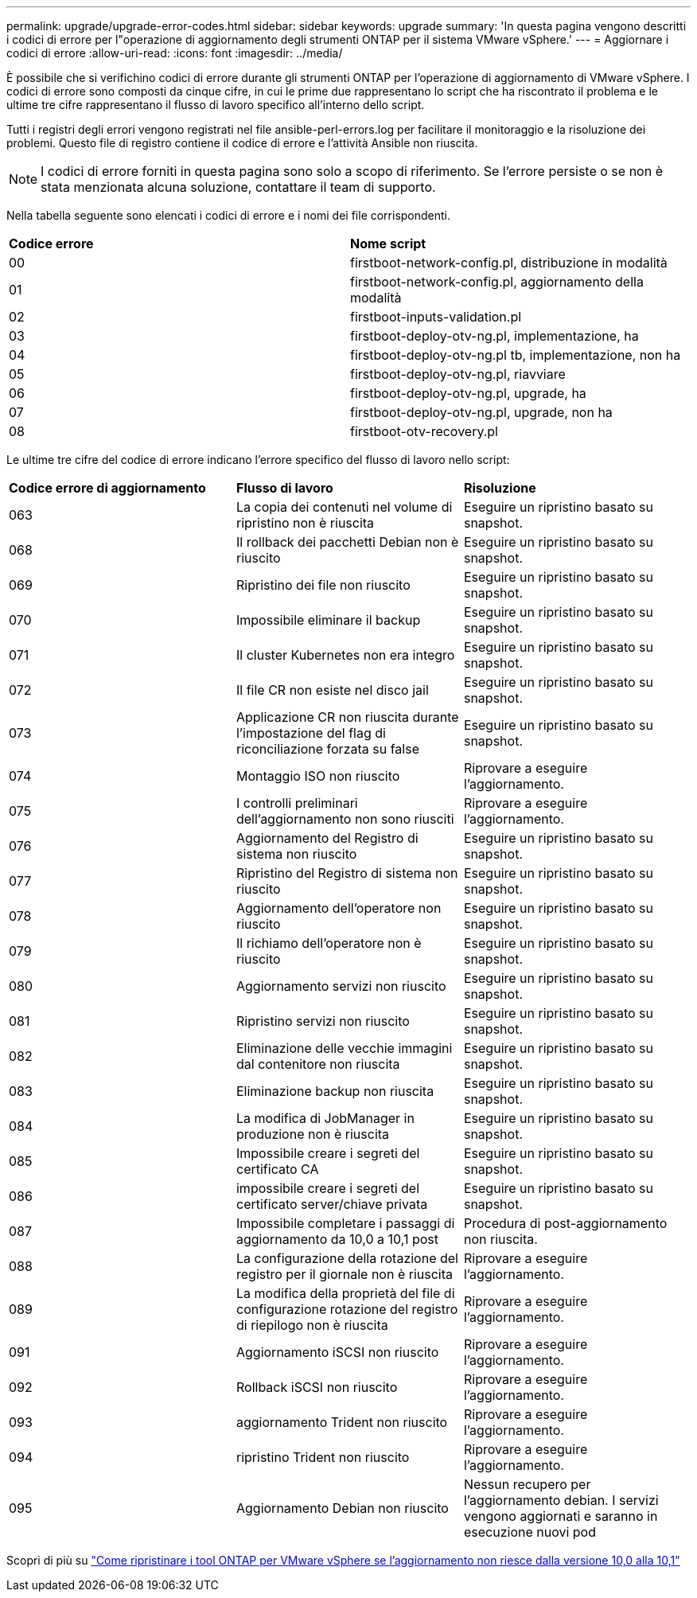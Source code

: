 ---
permalink: upgrade/upgrade-error-codes.html 
sidebar: sidebar 
keywords: upgrade 
summary: 'In questa pagina vengono descritti i codici di errore per l"operazione di aggiornamento degli strumenti ONTAP per il sistema VMware vSphere.' 
---
= Aggiornare i codici di errore
:allow-uri-read: 
:icons: font
:imagesdir: ../media/


[role="lead"]
È possibile che si verifichino codici di errore durante gli strumenti ONTAP per l'operazione di aggiornamento di VMware vSphere. I codici di errore sono composti da cinque cifre, in cui le prime due rappresentano lo script che ha riscontrato il problema e le ultime tre cifre rappresentano il flusso di lavoro specifico all'interno dello script.

Tutti i registri degli errori vengono registrati nel file ansible-perl-errors.log per facilitare il monitoraggio e la risoluzione dei problemi. Questo file di registro contiene il codice di errore e l'attività Ansible non riuscita.


NOTE: I codici di errore forniti in questa pagina sono solo a scopo di riferimento. Se l'errore persiste o se non è stata menzionata alcuna soluzione, contattare il team di supporto.

Nella tabella seguente sono elencati i codici di errore e i nomi dei file corrispondenti.

|===


| *Codice errore* | *Nome script* 


| 00 | firstboot-network-config.pl, distribuzione in modalità 


| 01 | firstboot-network-config.pl, aggiornamento della modalità 


| 02 | firstboot-inputs-validation.pl 


| 03 | firstboot-deploy-otv-ng.pl, implementazione, ha 


| 04 | firstboot-deploy-otv-ng.pl tb, implementazione, non ha 


| 05 | firstboot-deploy-otv-ng.pl, riavviare 


| 06 | firstboot-deploy-otv-ng.pl, upgrade, ha 


| 07 | firstboot-deploy-otv-ng.pl, upgrade, non ha 


| 08 | firstboot-otv-recovery.pl 
|===
Le ultime tre cifre del codice di errore indicano l'errore specifico del flusso di lavoro nello script:

|===


| *Codice errore di aggiornamento* | *Flusso di lavoro* | *Risoluzione* 


| 063 | La copia dei contenuti nel volume di ripristino non è riuscita | Eseguire un ripristino basato su snapshot. 


| 068 | Il rollback dei pacchetti Debian non è riuscito | Eseguire un ripristino basato su snapshot. 


| 069 | Ripristino dei file non riuscito | Eseguire un ripristino basato su snapshot. 


| 070 | Impossibile eliminare il backup | Eseguire un ripristino basato su snapshot. 


| 071 | Il cluster Kubernetes non era integro | Eseguire un ripristino basato su snapshot. 


| 072 | Il file CR non esiste nel disco jail | Eseguire un ripristino basato su snapshot. 


| 073 | Applicazione CR non riuscita durante l'impostazione del flag di riconciliazione forzata su false | Eseguire un ripristino basato su snapshot. 


| 074 | Montaggio ISO non riuscito | Riprovare a eseguire l'aggiornamento. 


| 075 | I controlli preliminari dell'aggiornamento non sono riusciti | Riprovare a eseguire l'aggiornamento. 


| 076 | Aggiornamento del Registro di sistema non riuscito | Eseguire un ripristino basato su snapshot. 


| 077 | Ripristino del Registro di sistema non riuscito | Eseguire un ripristino basato su snapshot. 


| 078 | Aggiornamento dell'operatore non riuscito | Eseguire un ripristino basato su snapshot. 


| 079 | Il richiamo dell'operatore non è riuscito | Eseguire un ripristino basato su snapshot. 


| 080 | Aggiornamento servizi non riuscito | Eseguire un ripristino basato su snapshot. 


| 081 | Ripristino servizi non riuscito | Eseguire un ripristino basato su snapshot. 


| 082 | Eliminazione delle vecchie immagini dal contenitore non riuscita | Eseguire un ripristino basato su snapshot. 


| 083 | Eliminazione backup non riuscita | Eseguire un ripristino basato su snapshot. 


| 084 | La modifica di JobManager in produzione non è riuscita | Eseguire un ripristino basato su snapshot. 


| 085 | Impossibile creare i segreti del certificato CA | Eseguire un ripristino basato su snapshot. 


| 086 | impossibile creare i segreti del certificato server/chiave privata | Eseguire un ripristino basato su snapshot. 


| 087 | Impossibile completare i passaggi di aggiornamento da 10,0 a 10,1 post | Procedura di post-aggiornamento non riuscita. 


| 088 | La configurazione della rotazione del registro per il giornale non è riuscita | Riprovare a eseguire l'aggiornamento. 


| 089 | La modifica della proprietà del file di configurazione rotazione del registro di riepilogo non è riuscita | Riprovare a eseguire l'aggiornamento. 


| 091 | Aggiornamento iSCSI non riuscito | Riprovare a eseguire l'aggiornamento. 


| 092 | Rollback iSCSI non riuscito | Riprovare a eseguire l'aggiornamento. 


| 093 | aggiornamento Trident non riuscito | Riprovare a eseguire l'aggiornamento. 


| 094 | ripristino Trident non riuscito | Riprovare a eseguire l'aggiornamento. 


| 095 | Aggiornamento Debian non riuscito | Nessun recupero per l'aggiornamento debian. I servizi vengono aggiornati e saranno in esecuzione nuovi pod 
|===
Scopri di più su https://kb.netapp.com/data-mgmt/OTV/VSC_Kbs/How_to_restore_ONTAP_tools_for_VMware_vSphere_if_upgrade_fails_from_version_10.0_to_10.1["Come ripristinare i tool ONTAP per VMware vSphere se l'aggiornamento non riesce dalla versione 10,0 alla 10,1"]
